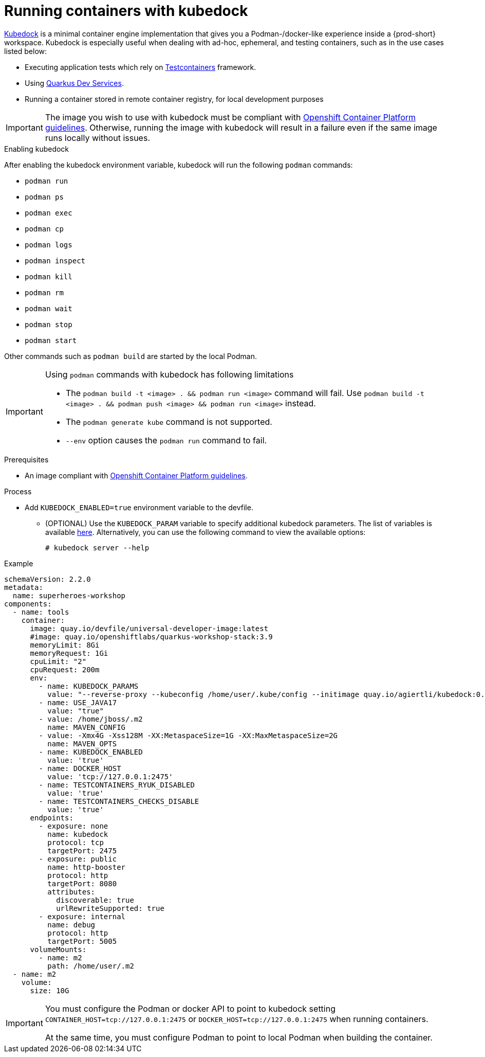 :_content-type: ASSEMBLY
:description: Running containers with kubedock
:keywords: kubedock, container
:navtitle: Running containers with kubedock
:page-aliases:

[id="running-containers-with-kubedock"]
= Running containers with kubedock

link:https://github.com/joyrex2001/kubedock[Kubedock] is a minimal container engine implementation that gives you a Podman-/docker-like experience inside a {prod-short} workspace. Kubedock is especially useful when dealing with ad-hoc, ephemeral, and testing containers, such as in the use cases listed below:

* Executing application tests which rely on link:https://testcontainers.com/[Testcontainers] framework.

* Using link:https://quarkus.io/guides/dev-services[Quarkus Dev Services].

* Running a container stored in remote container registry, for local development purposes

[IMPORTANT]
====
The image you wish to use with kubedock must be compliant with link:https://docs.openshift.com/container-platform/{ocp4-ver}/openshift_images/create-images.html#images-create-guide-openshift_create-images[Openshift Container Platform guidelines].
Otherwise, running the image with kubedock will result in a failure even if the same image runs locally without issues.
====

.Enabling kubedock

After enabling the kubedock environment variable, kubedock will run the following `podman` commands:

* `podman run`
* `podman ps`
* `podman exec`
* `podman cp`
* `podman logs`
* `podman inspect`
* `podman kill`
* `podman rm`
* `podman wait`
* `podman stop`
* `podman start`

Other commands such as `podman build` are started by the local Podman.

[IMPORTANT]
====
Using `podman` commands with kubedock has following limitations

* The `podman build -t <image> . && podman run <image>` command will fail. Use `podman build -t <image> . && podman push <image> && podman run <image>` instead.
* The `podman generate kube` command is not supported.
* `--env` option causes the `podman run` command to fail.
====

.Prerequisites
* An image compliant with link:https://docs.openshift.com/container-platform/{ocp4-ver}/openshift_images/create-images.html#images-create-guide-openshift_create-images[Openshift Container Platform guidelines].

.Process
* Add `KUBEDOCK_ENABLED=true` environment variable to the devfile.
** (OPTIONAL) Use the `KUBEDOCK_PARAM` variable to specify additional kubedock parameters. The list of variables is available link:https://github.com/joyrex2001/kubedock/blob/master/cmd/server.go[here]. Alternatively, you can use the following command to view the available options:
+
[subs="+attributes,+quotes"]
----
# kubedock server --help
----

.Example
[source,yaml,subs="+quotes,attributes"]
----
schemaVersion: 2.2.0
metadata:
  name: superheroes-workshop
components:
  - name: tools
    container:
      image: quay.io/devfile/universal-developer-image:latest
      #image: quay.io/openshiftlabs/quarkus-workshop-stack:3.9
      memoryLimit: 8Gi
      memoryRequest: 1Gi
      cpuLimit: "2"
      cpuRequest: 200m
      env:
        - name: KUBEDOCK_PARAMS
          value: "--reverse-proxy --kubeconfig /home/user/.kube/config --initimage quay.io/agiertli/kubedock:0.13.0"
        - name: USE_JAVA17
          value: "true"
        - value: /home/jboss/.m2
          name: MAVEN_CONFIG
        - value: -Xmx4G -Xss128M -XX:MetaspaceSize=1G -XX:MaxMetaspaceSize=2G
          name: MAVEN_OPTS
        - name: KUBEDOCK_ENABLED
          value: 'true'
        - name: DOCKER_HOST
          value: 'tcp://127.0.0.1:2475'
        - name: TESTCONTAINERS_RYUK_DISABLED
          value: 'true'
        - name: TESTCONTAINERS_CHECKS_DISABLE
          value: 'true'
      endpoints:
        - exposure: none
          name: kubedock
          protocol: tcp
          targetPort: 2475
        - exposure: public
          name: http-booster
          protocol: http
          targetPort: 8080
          attributes:
            discoverable: true
            urlRewriteSupported: true
        - exposure: internal
          name: debug
          protocol: http
          targetPort: 5005
      volumeMounts:
        - name: m2
          path: /home/user/.m2
  - name: m2
    volume:
      size: 10G
----

[IMPORTANT]
====
You must configure the Podman or docker API to point to kubedock setting
`CONTAINER_HOST=tcp://127.0.0.1:2475` or `DOCKER_HOST=tcp://127.0.0.1:2475` when running containers.

At the same time, you must configure Podman to point to local Podman when building the container.
====

